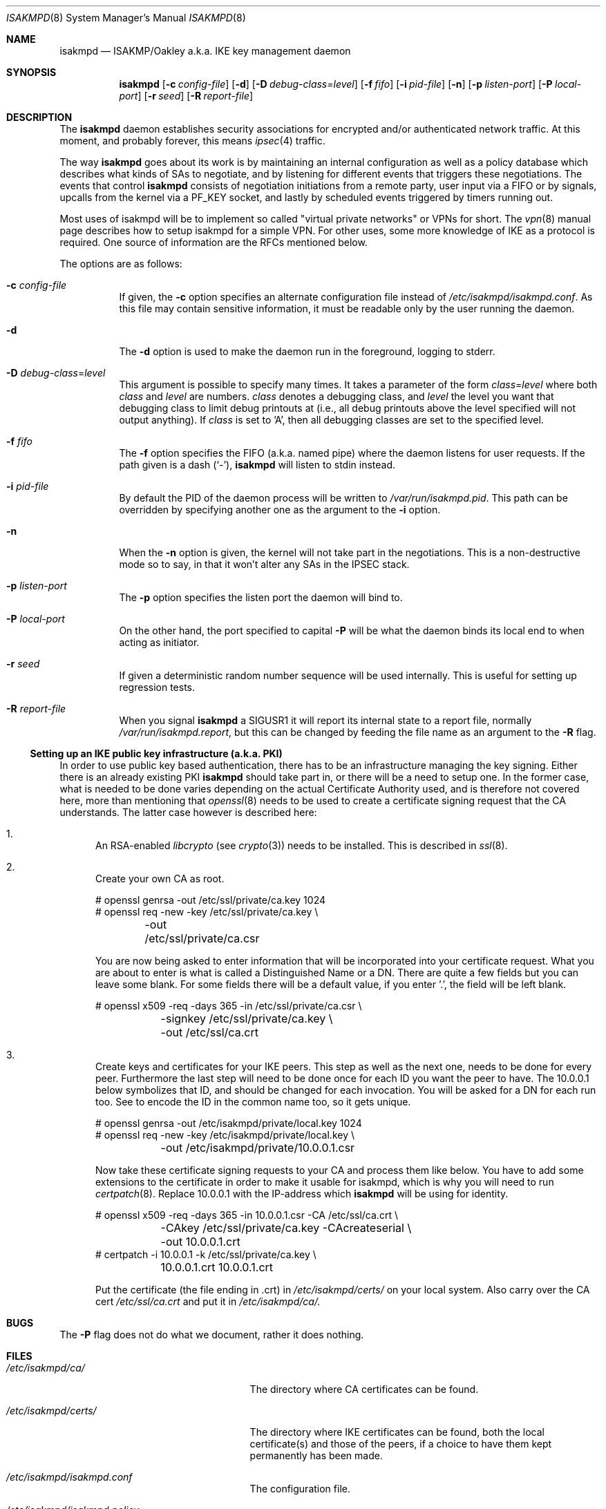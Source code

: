 .\" $OpenBSD: isakmpd.8,v 1.18 2000/04/07 22:23:14 niklas Exp $
.\" $EOM: isakmpd.8,v 1.23 2000/05/02 00:30:23 niklas Exp $
.\"
.\" Copyright (c) 1998, 1999 Niklas Hallqvist.  All rights reserved.
.\" Copyright (c) 1999 Angelos D. Keromytis.  All rights reserved.
.\"
.\" Redistribution and use in source and binary forms, with or without
.\" modification, are permitted provided that the following conditions
.\" are met:
.\" 1. Redistributions of source code must retain the above copyright
.\"    notice, this list of conditions and the following disclaimer.
.\" 2. Redistributions in binary form must reproduce the above copyright
.\"    notice, this list of conditions and the following disclaimer in the
.\"    documentation and/or other materials provided with the distribution.
.\" 3. All advertising materials mentioning features or use of this software
.\"    must display the following acknowledgement:
.\"	This product includes software developed by Ericsson Radio Systems.
.\" 4. The name of the author may not be used to endorse or promote products
.\"    derived from this software without specific prior written permission.
.\"
.\" THIS SOFTWARE IS PROVIDED BY THE AUTHOR ``AS IS'' AND ANY EXPRESS OR
.\" IMPLIED WARRANTIES, INCLUDING, BUT NOT LIMITED TO, THE IMPLIED WARRANTIES
.\" OF MERCHANTABILITY AND FITNESS FOR A PARTICULAR PURPOSE ARE DISCLAIMED.
.\" IN NO EVENT SHALL THE AUTHOR BE LIABLE FOR ANY DIRECT, INDIRECT,
.\" INCIDENTAL, SPECIAL, EXEMPLARY, OR CONSEQUENTIAL DAMAGES (INCLUDING, BUT
.\" NOT LIMITED TO, PROCUREMENT OF SUBSTITUTE GOODS OR SERVICES; LOSS OF USE,
.\" DATA, OR PROFITS; OR BUSINESS INTERRUPTION) HOWEVER CAUSED AND ON ANY
.\" THEORY OF LIABILITY, WHETHER IN CONTRACT, STRICT LIABILITY, OR TORT
.\" (INCLUDING NEGLIGENCE OR OTHERWISE) ARISING IN ANY WAY OUT OF THE USE OF
.\" THIS SOFTWARE, EVEN IF ADVISED OF THE POSSIBILITY OF SUCH DAMAGE.
.\"
.\" This code was written under funding by Ericsson Radio Systems.
.\"
.\" Manual page, using -mandoc macros
.\"
.Dd July 31, 1998
.Dt ISAKMPD 8
.Os
.Sh NAME
.Nm isakmpd
.Nd ISAKMP/Oakley a.k.a. IKE key management daemon
.Sh SYNOPSIS
.Nm isakmpd
.Op Fl c Ar config-file
.Op Fl d
.Op Fl D Ar debug-class=level
.Op Fl f Ar fifo
.Op Fl i Ar pid-file
.Op Fl n
.Op Fl p Ar listen-port
.Op Fl P Ar local-port
.Op Fl r Ar seed
.Op Fl R Ar report-file
.Sh DESCRIPTION
The
.Nm
daemon establishes security associations for encrypted
and/or authenticated network traffic.  At this moment,
and probably forever, this means
.Xr ipsec 4
traffic.
.Pp
The way
.Nm
goes about its work is by maintaining an internal configuration
as well as a policy database which describes what kinds of SAs to negotiate,
and by listening for different events that triggers these negotiations.
The events that control
.Nm
consists of negotiation initiations from a remote party, user input via
a FIFO or by signals, upcalls from the kernel via a
.Dv PF_KEY
socket, and lastly by scheduled events triggered by timers running out.
.Pp
Most uses of isakmpd will be to implement so called "virtual private
networks" or VPNs for short.  The
.Xr vpn 8
manual page describes how to setup isakmpd for a simple VPN.  For other
uses, some more knowledge of IKE as a protocol is required.  One source
of information are the RFCs mentioned below.
.Pp
The options are as follows:
.Bl -tag -width Ds
.It Fl c Ar config-file
If given, the
.Fl c
option specifies an alternate configuration file instead of
.Pa /etc/isakmpd/isakmpd.conf .
As this file may contain sensitive information, it must be readable
only by the user running the daemon.
.It Fl d
The
.Fl d
option is used to make the daemon run in the foreground, logging to stderr.
.It Xo Fl D
.Ar debug-class Ns No = Ns Ar level
.Xc
This argument is possible to specify many times.
It takes a parameter of the form
.Ar class Ns No = Ns Ar level
where both
.Ar class
and
.Ar level
are numbers.
.Ar class
denotes a debugging class, and
.Ar level
the level you want that debugging class to
limit debug printouts at (i.e., all debug printouts above the level specified
will not output anything).
If
.Ar class
is set to 'A',
then all debugging classes are set to the specified level.
.It Fl f Ar fifo
The
.Fl f
option specifies the
.Tn FIFO
(a.k.a. named pipe) where the daemon listens for
user requests.
If the path given is a dash
.Pq Sq \&- ,
.Nm
will listen to stdin instead.
.It Fl i Ar pid-file
By default the PID of the daemon process will be written to
.Pa /var/run/isakmpd.pid .
This path can be overridden by specifying another one as the argument to the
.Fl i
option.
.It Fl n
When the
.Fl n
option is given, the kernel will not take part in the negotiations.
This is a non-destructive mode so to say, in that it won't alter any
SAs in the IPSEC stack.
.It Fl p Ar listen-port
The
.Fl p
option specifies the listen port the daemon will bind to.
.It Fl P Ar local-port
On the other hand, the port specified to capital
.Fl P
will be what the daemon binds its local end to when acting as initiator.
.It Fl r Ar seed
If given a deterministic random number sequence will be used internally.
This is useful for setting up regression tests.
.It Fl R Ar report-file
When you signal
.Nm
a
.Dv SIGUSR1
it will report its internal state to a report file, normally
.Pa /var/run/isakmpd.report ,
but this can be changed by feeding
the file name as an argument to the
.Fl R
flag.
.El
.Ss Setting up an IKE public key infrastructure (a.k.a. PKI)
In order to use public key based authentication, there has to be an
infrastructure managing the key signing.  Either there is an already
existing PKI
.Nm
should take part in, or there will be a need to setup one.  In the former
case, what is needed to be done varies depending on the actual Certificate
Authority used, and is therefore not covered here, more than
mentioning that
.Xr openssl 8
needs to be used to create a certificate signing request that the
CA understands.  The latter case however is described here:
.Pp
.Bl -enum
.It
An RSA-enabled
.Pa libcrypto
(see
.Xr crypto 3 )
needs to be installed.  This is described in
.Xr ssl 8 .
.It
Create your own CA as root.
.Pp
.Bd -literal
# openssl genrsa -out /etc/ssl/private/ca.key 1024
# openssl req -new -key /etc/ssl/private/ca.key \\
	-out /etc/ssl/private/ca.csr
.Ed
.Pp
You are now being asked to enter information that will be incorporated
into your certificate request.  What you are about to enter is what is
called a Distinguished Name or a DN.  There are quite a few fields but
you can leave some blank.  For some fields there will be a default
value, if you enter '.', the field will be left blank.
.Pp
.Bd -literal
# openssl x509 -req -days 365 -in /etc/ssl/private/ca.csr \\
	-signkey /etc/ssl/private/ca.key \\
	-out /etc/ssl/ca.crt
.Ed
.Pp
.It
Create keys and certificates for your IKE peers.  This step as well
as the next one, needs to be done for every peer.  Furthermore the
last step will need to be done once for each ID you want the peer
to have.  The 10.0.0.1 below symbolizes that ID, and should be
changed for each invocation.  You will be asked for a DN for each
run too.  See to encode the ID in the common name too, so it gets
unique.
.Pp
.Bd -literal
# openssl genrsa -out /etc/isakmpd/private/local.key 1024
# openssl req -new -key /etc/isakmpd/private/local.key \\
	-out /etc/isakmpd/private/10.0.0.1.csr
.Ed
.Pp
Now take these certificate signing requests to your CA and process
them like below.  You have to add some extensions to the certificate
in order to make it usable for isakmpd, which is why you will need
to run
.Xr certpatch 8 .
Replace 10.0.0.1 with the IP-address which
.Nm
will be using for identity.
.Pp
.Bd -literal
# openssl x509 -req -days 365 -in 10.0.0.1.csr -CA /etc/ssl/ca.crt \\
	-CAkey /etc/ssl/private/ca.key -CAcreateserial \\
	-out 10.0.0.1.crt
# certpatch -i 10.0.0.1 -k /etc/ssl/private/ca.key \\
	10.0.0.1.crt 10.0.0.1.crt
.Ed
.Pp
Put the certificate (the file ending in .crt) in
.Pa /etc/isakmpd/certs/
on your local system.  Also carry over the CA cert
.Pa /etc/ssl/ca.crt
and put it in
.Pa /etc/isakmpd/ca/.
.El
.Sh BUGS
The
.Fl P
flag does not do what we document, rather it does nothing.
.Sh FILES
.Bl -tag -width /var/run/isakmpd.report
.It Pa /etc/isakmpd/ca/
The directory where CA certificates can be found.
.It Pa /etc/isakmpd/certs/
The directory where IKE certificates can be found, both the local
certificate(s) and those of the peers, if a choice to have them kept
permanently has been made.
.It Pa /etc/isakmpd/isakmpd.conf
The configuration file.
.It Pa /etc/isakmpd/isakmpd.policy
The keynote policy configuration file.
.It Pa /etc/isakmpd/private/local.key
A local private key for certificate based authentication.  There has
to be a certificate for this key in the cerifcate directory mentioned
above.
.It Pa /var/run/isakmpd.fifo
The FIFO used to manually control
.Nm isakmpd .
.It Pa /var/run/isakmpd.report
The report file written when
.Dv SIGUSR1
is received.
.El
.Sh SEE ALSO
.Xr ipsec 4 ,
.Xr isakmpd.conf 5 ,
.Xr isakmpd.policy 5 ,
.Xr openssl 8 ,
.Xr photurisd 8 ,
.Xr ssl 8 ,
.Xr vpn 8
.Sh HISTORY
The ISAKMP/Oakley key management protocol is described in the RFCs
.%T RFC 2407 ,
.%T RFC 2408
and
.%T RFC 2409 .
This implementation was done 1998 by Niklas Hallqvist and Niels Provos,
sponsored by Ericsson Radio Systems.
